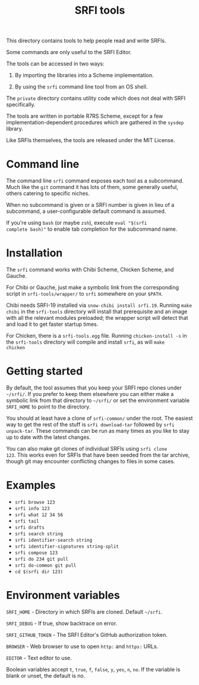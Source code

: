 #+Title: SRFI tools

This directory contains tools to help people read and write SRFIs.

Some commands are only useful to the SRFI Editor.

The tools can be accessed in two ways:

1. By importing the libraries into a Scheme implementation.

2. By using the ~srfi~ command line tool from an OS shell.

The ~private~ directory contains utility code which does not deal with
SRFI specifically.

The tools are written in portable R7RS Scheme, except for a few
implementation-dependent procedures which are gathered in the ~sysdep~
library.

Like SRFIs themselves, the tools are released under the MIT License.

* Command line

The command line ~srfi~ command exposes each tool as a subcommand.
Much like the ~git~ command it has lots of them, some generally
useful, others catering to specific niches.

When no subcommand is given or a SRFI number is given in lieu of a
subcommand, a user-configurable default command is assumed.

If you're using ~bash~ (or maybe ~zsh~), execute ~eval "$(srfi
complete bash)"~ to enable tab completion for the subcommand name.

* Installation

The ~srfi~ command works with Chibi Scheme, Chicken Scheme, and
Gauche.

For Chibi or Gauche, just make a symbolic link from the corresponding
script in ~srfi-tools/wrapper/~ to ~srfi~ somewhere on your ~$PATH~.

Chibi needs SRFI-19 installed via ~snow-chibi install srfi.19~. Running
~make chibi~ in the ~srfi-tools~ directory will install that prerequisite
and an image with all the relevant modules preloaded; the wrapper script will
detect that and load it to get faster startup times.

For Chicken, there is a ~srfi-tools.egg~ file. Running ~chicken-install -s~ in
the ~srfi-tools~ directory will compile and install ~srfi~, as will ~make
chicken~

* Getting started

By default, the tool assumes that you keep your SRFI repo clones under
~~/srfi/~. If you prefer to keep them elsewhere you can either make a
symbolic link from that directory to ~~/srfi/~ or set the environment
variable ~SRFI_HOME~ to point to the directory.

You should at least have a clone of ~srfi-common/~ under the root. The
easiest way to get the rest of the stuff is ~srfi download-tar~
followed by ~srfi unpack-tar~. These commands can be run as many times
as you like to stay up to date with the latest changes.

You can also make git clones of individual SRFIs using ~srfi clone
123~. This works even for SRFIs that have been seeded from the tar
archive, though git may encounter conflicting changes to files in some
cases.

* Examples

- ~srfi browse 123~
- ~srfi info 123~
- ~srfi what 12 34 56~
- ~srfi tail~
- ~srfi drafts~
- ~srfi search string~
- ~srfi identifier-search string~
- ~srfi identifier-signatures string-split~
- ~srfi compose 123~
- ~srfi do 234 git pull~
- ~srfi do-common git pull~
- ~cd $(srfi dir 123)~

* Environment variables

~SRFI_HOME~ - Directory in which SRFIs are cloned. Default ~~/srfi~.

~SRFI_DEBUG~ - If true, show backtrace on error.

~SRFI_GITHUB_TOKEN~ - The SRFI Editor's GitHub authorization token.

~BROWSER~ - Web browser to use to open ~http:~ and ~https:~ URLs.

~EDITOR~ - Text editor to use.

Boolean variables accept ~t~, ~true~, ~f~, ~false~, ~y~, ~yes~, ~n~,
~no~. If the variable is blank or unset, the default is no.
